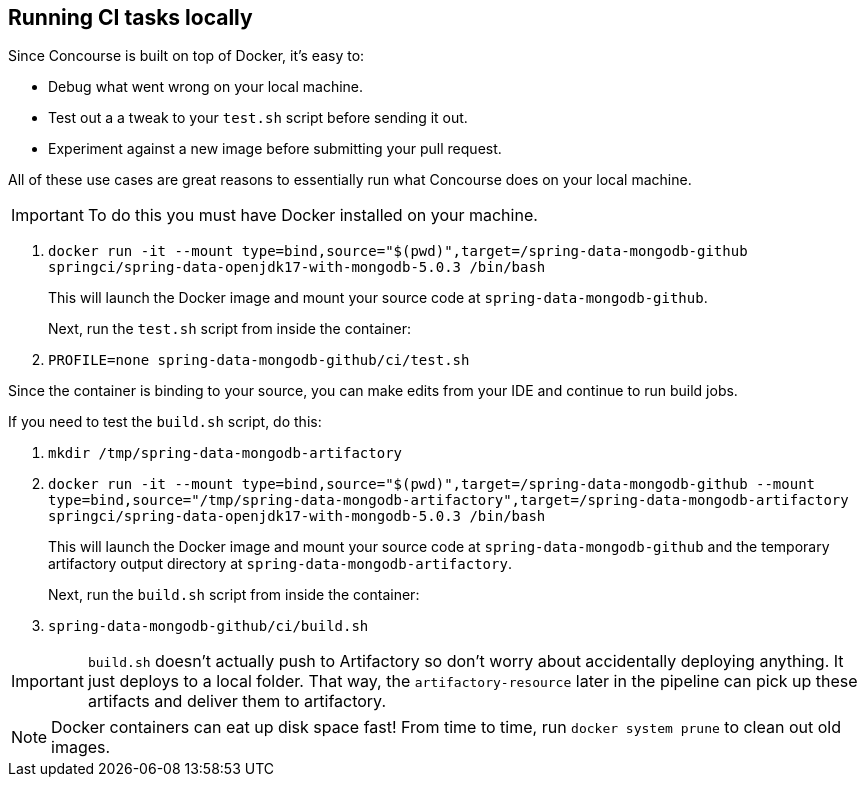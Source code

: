== Running CI tasks locally

Since Concourse is built on top of Docker, it's easy to:

* Debug what went wrong on your local machine.
* Test out a a tweak to your `test.sh` script before sending it out.
* Experiment against a new image before submitting your pull request.

All of these use cases are great reasons to essentially run what Concourse does on your local machine.

IMPORTANT: To do this you must have Docker installed on your machine.

1. `docker run -it --mount type=bind,source="$(pwd)",target=/spring-data-mongodb-github springci/spring-data-openjdk17-with-mongodb-5.0.3 /bin/bash`
+
This will launch the Docker image and mount your source code at `spring-data-mongodb-github`.
+
Next, run the `test.sh` script from inside the container:
+
2. `PROFILE=none spring-data-mongodb-github/ci/test.sh`

Since the container is binding to your source, you can make edits from your IDE and continue to run build jobs.

If you need to test the `build.sh` script, do this:

1. `mkdir /tmp/spring-data-mongodb-artifactory`
2. `docker run -it --mount type=bind,source="$(pwd)",target=/spring-data-mongodb-github --mount type=bind,source="/tmp/spring-data-mongodb-artifactory",target=/spring-data-mongodb-artifactory springci/spring-data-openjdk17-with-mongodb-5.0.3 /bin/bash`
+
This will launch the Docker image and mount your source code at `spring-data-mongodb-github` and the temporary
artifactory output directory at `spring-data-mongodb-artifactory`.
+
Next, run the `build.sh` script from inside the container:
+
3. `spring-data-mongodb-github/ci/build.sh`

IMPORTANT: `build.sh` doesn't actually push to Artifactory so don't worry about accidentally deploying anything.
It just deploys to a local folder. That way, the `artifactory-resource` later in the pipeline can pick up these artifacts
and deliver them to artifactory.

NOTE: Docker containers can eat up disk space fast! From time to time, run `docker system prune` to clean out old images.
